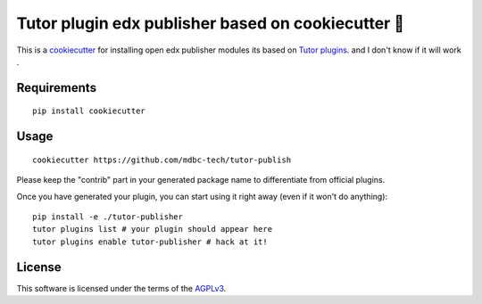 Tutor plugin edx publisher based on cookiecutter 🍪
============================

This is a `cookiecutter <https://cookiecutter.readthedocs.io/en/latest/tutorial2.html>`__ for installing open edx publisher modules  its based on `Tutor plugins <https://docs.tutor.overhang.io/plugins.html>`__. and I don't know if it will work
.

Requirements
------------

::

    pip install cookiecutter

Usage
-----

::

    cookiecutter https://github.com/mdbc-tech/tutor-publish

Please keep the "contrib" part in your generated package name to differentiate from official plugins.

Once you have generated your plugin, you can start using it right away (even if it won't do anything)::

    pip install -e ./tutor-publisher
    tutor plugins list # your plugin should appear here
    tutor plugins enable tutor-publisher # hack at it!

License
-------

This software is licensed under the terms of the `AGPLv3 <https://www.gnu.org/licenses/agpl-3.0.en.html>`__.
